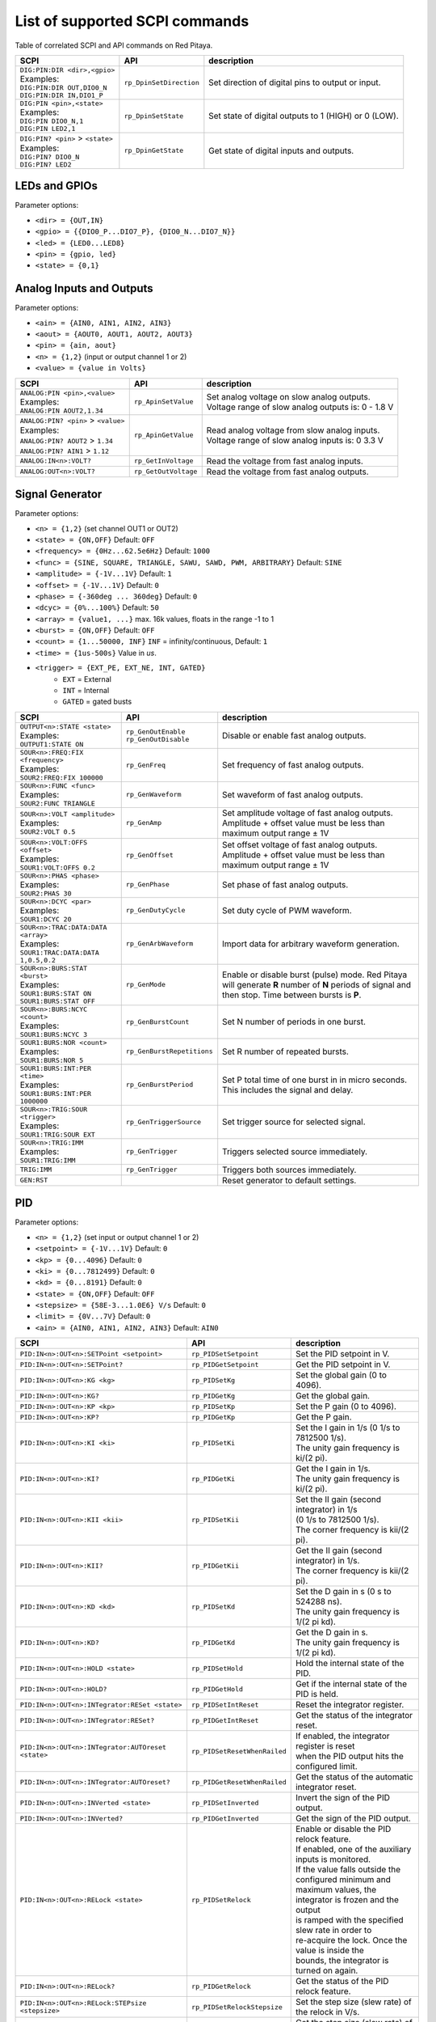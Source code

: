*******************************
List of supported SCPI commands
*******************************

.. (link - https://dl.dropboxusercontent.com/s/eiihbzicmucjtlz/SCPI_commands_beta_release.pdf)

Table of correlated SCPI and API commands on Red Pitaya.

.. tabularcolumns:: |p{28mm}|p{28mm}|p{28mm}|

+------------------------------------+-------------------------+------------------------------------------------------+
| SCPI                               | API                     | description                                          |
+====================================+=========================+======================================================+
| | ``DIG:PIN:DIR <dir>,<gpio>``     | ``rp_DpinSetDirection`` | Set direction of digital pins to output or input.    |
| | Examples:                        |                         |                                                      |
| | ``DIG:PIN:DIR OUT,DIO0_N``       |                         |                                                      |
| | ``DIG:PIN:DIR IN,DIO1_P``        |                         |                                                      |
+------------------------------------+-------------------------+------------------------------------------------------+
| | ``DIG:PIN <pin>,<state>``        | ``rp_DpinSetState``     | Set state of digital outputs to 1 (HIGH) or 0 (LOW). |
| | Examples:                        |                         |                                                      |
| | ``DIG:PIN DIO0_N,1``             |                         |                                                      |
| | ``DIG:PIN LED2,1``               |                         |                                                      |
+------------------------------------+-------------------------+------------------------------------------------------+
| | ``DIG:PIN? <pin>`` > ``<state>`` | ``rp_DpinGetState``     | Get state of digital inputs and outputs.             |
| | Examples:                        |                         |                                                      |
| | ``DIG:PIN? DIO0_N``              |                         |                                                      |
| | ``DIG:PIN? LED2``                |                         |                                                      |
+------------------------------------+-------------------------+------------------------------------------------------+

==============
LEDs and GPIOs
==============

Parameter options:

* ``<dir> = {OUT,IN}``
* ``<gpio> = {{DIO0_P...DIO7_P}, {DIO0_N...DIO7_N}}``
* ``<led> = {LED0...LED8}``
* ``<pin> = {gpio, led}``
* ``<state> = {0,1}``

=========================
Analog Inputs and Outputs
=========================

Parameter options:

* ``<ain> = {AIN0, AIN1, AIN2, AIN3}``
* ``<aout> = {AOUT0, AOUT1, AOUT2, AOUT3}``
* ``<pin> = {ain, aout}``
* ``<n> = {1,2}`` (input or output channel 1 or 2)
* ``<value> = {value in Volts}``

.. tabularcolumns:: |p{28mm}|p{28mm}|p{28mm}|p{28mm}|

+---------------------------------------+----------------------+------------------------------------------------------+
| SCPI                                  | API                  | description                                          |
+=======================================+======================+======================================================+
| | ``ANALOG:PIN <pin>,<value>``        | ``rp_ApinSetValue``  | | Set analog voltage on slow analog outputs.         |
| | Examples:                           |                      | | Voltage range of slow analog outputs is: 0 - 1.8 V |
| | ``ANALOG:PIN AOUT2,1.34``           |                      |                                                      |
+---------------------------------------+----------------------+------------------------------------------------------+
| | ``ANALOG:PIN? <pin>`` > ``<value>`` | ``rp_ApinGetValue``  | | Read analog voltage from slow analog inputs.       |
| | Examples:                           |                      | | Voltage range of slow analog inputs is: 0 3.3 V    |
| | ``ANALOG:PIN? AOUT2`` > ``1.34``    |                      |                                                      |
| | ``ANALOG:PIN? AIN1`` > ``1.12``     |                      |                                                      |
+---------------------------------------+----------------------+------------------------------------------------------+
| | ``ANALOG:IN<n>:VOLT?``              | ``rp_GetInVoltage``  | | Read the voltage from fast analog inputs.          |
+---------------------------------------+----------------------+------------------------------------------------------+
| | ``ANALOG:OUT<n>:VOLT?``             | ``rp_GetOutVoltage`` | | Read the voltage from fast analog outputs.         |
+---------------------------------------+----------------------+------------------------------------------------------+

================
Signal Generator
================

Parameter options:

* ``<n> = {1,2}`` (set channel OUT1 or OUT2)
* ``<state> = {ON,OFF}`` Default: ``OFF``
* ``<frequency> = {0Hz...62.5e6Hz}`` Default: ``1000``
* ``<func> = {SINE, SQUARE, TRIANGLE, SAWU, SAWD, PWM, ARBITRARY}`` Default: ``SINE``
* ``<amplitude> = {-1V...1V}`` Default: ``1``
* ``<offset> = {-1V...1V}`` Default: ``0``
* ``<phase> = {-360deg ... 360deg}`` Default: ``0``
* ``<dcyc> = {0%...100%}`` Default: ``50``
* ``<array> = {value1, ...}`` max. 16k values, floats in the range -1 to 1
* ``<burst> = {ON,OFF}`` Default: ``OFF``
* ``<count> = {1...50000, INF}`` ``INF`` = infinity/continuous, Default: ``1``
* ``<time> = {1us-500s}`` Value in *us*.
* ``<trigger> = {EXT_PE, EXT_NE, INT, GATED}``
   * ``EXT`` = External
   * ``INT`` = Internal
   * ``GATED`` = gated busts

.. tabularcolumns:: |p{28mm}|p{28mm}|p{28mm}|

+--------------------------------------+----------------------------+--------------------------------------------------------------------------+
| SCPI                                 | API                        | description                                                              |
+======================================+============================+==========================================================================+
| | ``OUTPUT<n>:STATE <state>``        | | ``rp_GenOutEnable``      | Disable or enable fast analog outputs.                                   |
| | Examples:                          | | ``rp_GenOutDisable``     |                                                                          |
| | ``OUTPUT1:STATE ON``               |                            |                                                                          |
+--------------------------------------+----------------------------+--------------------------------------------------------------------------+
| | ``SOUR<n>:FREQ:FIX <frequency>``   | ``rp_GenFreq``             | Set frequency of fast analog outputs.                                    |
| | Examples:                          |                            |                                                                          |
| | ``SOUR2:FREQ:FIX 100000``          |                            |                                                                          |
+--------------------------------------+----------------------------+--------------------------------------------------------------------------+
| | ``SOUR<n>:FUNC <func>``            | ``rp_GenWaveform``         | Set waveform of fast analog outputs.                                     |
| | Examples:                          |                            |                                                                          |
| | ``SOUR2:FUNC TRIANGLE``            |                            |                                                                          |
+--------------------------------------+----------------------------+--------------------------------------------------------------------------+
| | ``SOUR<n>:VOLT <amplitude>``       | ``rp_GenAmp``              | | Set amplitude voltage of fast analog outputs.                          |
| | Examples:                          |                            | | Amplitude + offset value must be less than maximum output range ± 1V   |
| | ``SOUR2:VOLT 0.5``                 |                            |                                                                          |
+--------------------------------------+----------------------------+--------------------------------------------------------------------------+
| | ``SOUR<n>:VOLT:OFFS <offset>``     | ``rp_GenOffset``           | | Set offset voltage of fast analog outputs.                             |
| | Examples:                          |                            | | Amplitude + offset value must be less than maximum output range ± 1V   |
| | ``SOUR1:VOLT:OFFS 0.2``            |                            |                                                                          |
+--------------------------------------+----------------------------+--------------------------------------------------------------------------+
| | ``SOUR<n>:PHAS <phase>``           | ``rp_GenPhase``            | Set phase of fast analog outputs.                                        |
| | Examples:                          |                            |                                                                          |
| | ``SOUR2:PHAS 30``                  |                            |                                                                          |
+--------------------------------------+----------------------------+--------------------------------------------------------------------------+
| | ``SOUR<n>:DCYC <par>``             | ``rp_GenDutyCycle``        | Set duty cycle of PWM waveform.                                          |
| | Examples:                          |                            |                                                                          |
| | ``SOUR1:DCYC 20``                  |                            |                                                                          |
+--------------------------------------+----------------------------+--------------------------------------------------------------------------+
| | ``SOUR<n>:TRAC:DATA:DATA <array>`` | ``rp_GenArbWaveform``      | Import data for arbitrary waveform generation.                           |
| | Examples:                          |                            |                                                                          |
| | ``SOUR1:TRAC:DATA:DATA``           |                            |                                                                          |
| | ``1,0.5,0.2``                      |                            |                                                                          |
+--------------------------------------+----------------------------+--------------------------------------------------------------------------+
| | ``SOUR<n>:BURS:STAT <burst>``      | ``rp_GenMode``             | Enable or disable burst (pulse) mode.                                    |
| | Examples:                          |                            | Red Pitaya will generate **R** number of **N** periods of signal         |
| | ``SOUR1:BURS:STAT ON``             |                            | and then stop. Time between bursts is **P**.                             |
| | ``SOUR1:BURS:STAT OFF``            |                            |                                                                          |
+--------------------------------------+----------------------------+--------------------------------------------------------------------------+
| | ``SOUR<n>:BURS:NCYC <count>``      | ``rp_GenBurstCount``       | Set N number of periods in one burst.                                    |
| | Examples:                          |                            |                                                                          |
| | ``SOUR1:BURS:NCYC 3``              |                            |                                                                          |
+--------------------------------------+----------------------------+--------------------------------------------------------------------------+
| | ``SOUR1:BURS:NOR <count>``         | ``rp_GenBurstRepetitions`` | Set R number of repeated bursts.                                         |
| | Examples:                          |                            |                                                                          |
| | ``SOUR1:BURS:NOR 5``               |                            |                                                                          |
+--------------------------------------+----------------------------+---------------------------+----------------------------------------------+
| | ``SOUR1:BURS:INT:PER <time>``      | ``rp_GenBurstPeriod``      | Set P total time of one burst in in micro seconds.                       |
| | Examples:                          |                            | This includes the signal and delay.                                      |
| | ``SOUR1:BURS:INT:PER 1000000``     |                            |                                                                          |
+--------------------------------------+----------------------------+--------------------------------------------------------------------------+
| | ``SOUR<n>:TRIG:SOUR <trigger>``    | ``rp_GenTriggerSource``    | Set trigger source for selected signal.                                  |
| | Examples:                          |                            |                                                                          |
| | ``SOUR1:TRIG:SOUR EXT``            |                            |                                                                          |
+--------------------------------------+----------------------------+--------------------------------------------------------------------------+
| | ``SOUR<n>:TRIG:IMM``               | ``rp_GenTrigger``          | Triggers selected source immediately.                                    |
| | Examples:                          |                            |                                                                          |
| | ``SOUR1:TRIG:IMM``                 |                            |                                                                          |
+--------------------------------------+----------------------------+--------------------------------------------------------------------------+
| | ``TRIG:IMM``                       | ``rp_GenTrigger``          | Triggers both sources immediately.                                       |
+--------------------------------------+----------------------------+--------------------------------------------------------------------------+
| | ``GEN:RST``                        |                            | Reset generator to default settings.                                     |
+--------------------------------------+----------------------------+--------------------------------------------------------------------------+

===
PID
===

Parameter options:

* ``<n> = {1,2}`` (set input or output channel 1 or 2)
* ``<setpoint> = {-1V...1V}`` Default: ``0``
* ``<kp> = {0...4096}`` Default: ``0``
* ``<ki> = {0...7812499}`` Default: ``0``
* ``<kd> = {0...8191}`` Default: ``0``
* ``<state> = {ON,OFF}`` Default: ``OFF``
* ``<stepsize> = {58E-3...1.0E6} V/s`` Default: ``0``
* ``<limit> = {0V...7V}`` Default: ``0``
* ``<ain> = {AIN0, AIN1, AIN2, AIN3}`` Default: ``AIN0``

.. tabularcolumns:: |p{28mm}|p{28mm}|p{28mm}|

+---------------------------------------------------+------------------------------+-----------------------------------------------------------+
| SCPI                                              | API                          | description                                               |
+===================================================+==============================+===========================================================+
| ``PID:IN<n>:OUT<n>:SETPoint <setpoint>``          | ``rp_PIDSetSetpoint``        | Set the PID setpoint in V.                                |
+---------------------------------------------------+------------------------------+-----------------------------------------------------------+
| ``PID:IN<n>:OUT<n>:SETPoint?``                    | ``rp_PIDGetSetpoint``        | Get the PID setpoint in V.                                |
+---------------------------------------------------+------------------------------+-----------------------------------------------------------+
| ``PID:IN<n>:OUT<n>:KG <kg>``                      | ``rp_PIDSetKg``              | Set the global gain (0 to 4096).                          |
+---------------------------------------------------+------------------------------+-----------------------------------------------------------+
| ``PID:IN<n>:OUT<n>:KG?``                          | ``rp_PIDGetKg``              | Get the global gain.                                      |
+---------------------------------------------------+------------------------------+-----------------------------------------------------------+
| ``PID:IN<n>:OUT<n>:KP <kp>``                      | ``rp_PIDSetKp``              | Set the P gain (0 to 4096).                               |
+---------------------------------------------------+------------------------------+-----------------------------------------------------------+
| ``PID:IN<n>:OUT<n>:KP?``                          | ``rp_PIDGetKp``              | Get the P gain.                                           |
+---------------------------------------------------+------------------------------+-----------------------------------------------------------+
| ``PID:IN<n>:OUT<n>:KI <ki>``                      | ``rp_PIDSetKi``              | | Set the I gain in 1/s (0 1/s to 7812500 1/s).           |
|                                                   |                              | | The unity gain frequency is ki/(2 pi).                  |
+---------------------------------------------------+------------------------------+-----------------------------------------------------------+
| ``PID:IN<n>:OUT<n>:KI?``                          | ``rp_PIDGetKi``              | | Get the I gain in 1/s.                                  |
|                                                   |                              | | The unity gain frequency is ki/(2 pi).                  |
+---------------------------------------------------+------------------------------+-----------------------------------------------------------+
| ``PID:IN<n>:OUT<n>:KII <kii>``                    | ``rp_PIDSetKii``             | | Set the II gain (second integrator) in 1/s              |
|                                                   |                              | | (0 1/s to 7812500 1/s).                                 |
|                                                   |                              | | The corner frequency is kii/(2 pi).                     |
+---------------------------------------------------+------------------------------+-----------------------------------------------------------+
| ``PID:IN<n>:OUT<n>:KII?``                         | ``rp_PIDGetKii``             | | Get the II gain (second integrator) in 1/s.             |
|                                                   |                              | | The corner frequency is kii/(2 pi).                     |
+---------------------------------------------------+------------------------------+-----------------------------------------------------------+
| ``PID:IN<n>:OUT<n>:KD <kd>``                      | ``rp_PIDSetKd``              | | Set the D gain in s (0 s to 524288 ns).                 |
|                                                   |                              | | The unity gain frequency is 1/(2 pi kd).                |
+---------------------------------------------------+------------------------------+-----------------------------------------------------------+
| ``PID:IN<n>:OUT<n>:KD?``                          | ``rp_PIDGetKd``              | | Get the D gain in s.                                    |
|                                                   |                              | | The unity gain frequency is 1/(2 pi kd).                |
+---------------------------------------------------+------------------------------+-----------------------------------------------------------+
| ``PID:IN<n>:OUT<n>:HOLD <state>``                 | ``rp_PIDSetHold``            | Hold the internal state of the PID.                       |
+---------------------------------------------------+------------------------------+-----------------------------------------------------------+
| ``PID:IN<n>:OUT<n>:HOLD?``                        | ``rp_PIDGetHold``            | Get if the internal state of the PID is held.             |
+---------------------------------------------------+------------------------------+-----------------------------------------------------------+
| ``PID:IN<n>:OUT<n>:INTegrator:RESet <state>``     | ``rp_PIDSetIntReset``        | Reset the integrator register.                            |
+---------------------------------------------------+------------------------------+-----------------------------------------------------------+
| ``PID:IN<n>:OUT<n>:INTegrator:RESet?``            | ``rp_PIDGetIntReset``        | Get the status of the integrator reset.                   |
+---------------------------------------------------+------------------------------+-----------------------------------------------------------+
| ``PID:IN<n>:OUT<n>:INTegrator:AUTOreset <state>`` | ``rp_PIDSetResetWhenRailed`` | | If enabled, the integrator register is reset            |
|                                                   |                              | | when the PID output hits the configured limit.          |
+---------------------------------------------------+------------------------------+-----------------------------------------------------------+
| ``PID:IN<n>:OUT<n>:INTegrator:AUTOreset?``        | ``rp_PIDGetResetWhenRailed`` | Get the status of the automatic integrator reset.         |
+---------------------------------------------------+------------------------------+-----------------------------------------------------------+
| ``PID:IN<n>:OUT<n>:INVerted <state>``             | ``rp_PIDSetInverted``        | Invert the sign of the PID output.                        |
+---------------------------------------------------+------------------------------+-----------------------------------------------------------+
| ``PID:IN<n>:OUT<n>:INVerted?``                    | ``rp_PIDGetInverted``        | Get the sign of the PID output.                           |
+---------------------------------------------------+------------------------------+-----------------------------------------------------------+
| ``PID:IN<n>:OUT<n>:RELock <state>``               | ``rp_PIDSetRelock``          | | Enable or disable the PID relock feature.               |
|                                                   |                              | | If enabled, one of the auxiliary inputs is monitored.   |
|                                                   |                              | | If the value falls outside the configured minimum and   |
|                                                   |                              | | maximum values, the integrator is frozen and the output |
|                                                   |                              | | is ramped with the specified slew rate in order to      |
|                                                   |                              | | re-acquire the lock. Once the value is inside the       |
|                                                   |                              | | bounds, the integrator is turned on again.              |
+---------------------------------------------------+------------------------------+-----------------------------------------------------------+
| ``PID:IN<n>:OUT<n>:RELock?``                      | ``rp_PIDGetRelock``          | Get the status of the PID relock feature.                 |
+---------------------------------------------------+------------------------------+-----------------------------------------------------------+
| ``PID:IN<n>:OUT<n>:RELock:STEPsize <stepsize>``   | ``rp_PIDSetRelockStepsize``  | Set the step size (slew rate) of the relock in V/s.       |
+---------------------------------------------------+------------------------------+-----------------------------------------------------------+
| ``PID:IN<n>:OUT<n>:RELock:STEPsize?``             | ``rp_PIDGetRelockStepsize``  | Get the step size (slew rate) of the relock in V/s.       |
+---------------------------------------------------+------------------------------+-----------------------------------------------------------+
| ``PID:IN<n>:OUT<n>:RELock:MIN <limit>``           | ``rp_PIDSetRelockMinimum``   | | Set the minimum input voltage for which the PID is      |
|                                                   |                              | | considered locked.                                      |
+---------------------------------------------------+------------------------------+-----------------------------------------------------------+
| ``PID:IN<n>:OUT<n>:RELock:MIN?``                  | ``rp_PIDGetRelockMinimum``   | | Get the minimum input voltage for which the PID is      |
|                                                   |                              | | considered locked.                                      |
+---------------------------------------------------+------------------------------+-----------------------------------------------------------+
| ``PID:IN<n>:OUT<n>:RELock:MAX <limit>``           | ``rp_PIDSetRelockMaximum``   | | Set the maximum input voltage for which the PID is      |
|                                                   |                              | | considered locked.                                      |
+---------------------------------------------------+------------------------------+-----------------------------------------------------------+
| ``PID:IN<n>:OUT<n>:RELock:MAX?``                  | ``rp_PIDGetRelockMaximum``   | | Get the maximum input voltage for which the PID is      |
|                                                   |                              | | considered locked.                                      |
+---------------------------------------------------+------------------------------+-----------------------------------------------------------+
| ``PID:IN<n>:OUT<n>:RELock:INPut <ain>``           | ``rp_PIDSetRelockInput``     | Set the analog input to be used for relocking the PID.    |
+---------------------------------------------------+------------------------------+-----------------------------------------------------------+
| ``PID:IN<n>:OUT<n>:RELock:INPut?``                | ``rp_PIDGetRelockInput``     | Get the analog input used for relocking the PID.          |
+---------------------------------------------------+------------------------------+-----------------------------------------------------------+

===============
Output limiting
===============

Parameter options:

* ``<n> = {1,2}`` (set output channel 1 or 2)
* ``<limit> = {-1V...1V}`` Default: ``-1V`` (minimum), ``1V`` (maximum)

.. tabularcolumns:: |p{28mm}|p{28mm}|p{28mm}|

+---------------------------------+--------------------+--------------------------------------+
| SCPI                            | API                | description                          |
+=================================+====================+======================================+
| ``OUTput<n>:LIMit:MIN <limit>`` | ``rp_LimitMin``    | Set the minimum output voltage in V. |
+---------------------------------+--------------------+--------------------------------------+
| ``OUTput<n>:LIMit:MIN?``        | ``rp_LimitGetMin`` | Get the minimum output voltage.      |
+---------------------------------+--------------------+--------------------------------------+
| ``OUTput<n>:LIMit:MAX <limit>`` | ``rp_LimitMax``    | Set the maximum output voltage in V. |
+---------------------------------+--------------------+--------------------------------------+
| ``OUTput<n>:LIMit:MAX?``        | ``rp_LimitGetMax`` | Get the maximum output voltage.      |
+---------------------------------+--------------------+--------------------------------------+

=====================
Lockbox configuration
=====================

+-------------------------+--------------------------+----------------------------------------------------+
| SCPI                    | API                      | description                                        |
+=========================+==========================+====================================================+
| ``LOCKbox:CONFig:SAVE`` | ``rp_SaveLockboxConfig`` | Save the current lockbox configuration to SD card. |
+-------------------------+--------------------------+----------------------------------------------------+
| ``LOCKbox:CONFig:LOAD`` | ``rp_LoadLockboxConfig`` | Load the lockbox configuration from SD card.       |
+-------------------------+--------------------------+----------------------------------------------------+

=======
Acquire
=======

Parameter options:

* ``<n> = {1,2}`` (set channel IN1 or IN2)

-------
Control
-------

.. tabularcolumns:: |p{28mm}|p{28mm}|p{28mm}|

+---------------+-----------------+--------------------------------------------------------------+
| SCPI          | API             | description                                                  |
+===============+=================+==============================================================+
| ``ACQ:START`` | ``rp_AcqStart`` | Starts acquisition.                                          |
+---------------+-----------------+--------------------------------------------------------------+
| ``ACQ:STOP``  | ``rp_AcqStop``  | Stops acquisition.                                           |
+---------------+-----------------+--------------------------------------------------------------+
| ``ACQ:RST``   | ``rp_AcqReset`` | Stops acquisition and sets all parameters to default values. |
+---------------+-----------------+--------------------------------------------------------------+

--------------------------
Sampling rate & decimation
--------------------------

Parameter options:

* ``<decimation> = {1,8,64,1024,8192,65536}`` Default: ``1``
* ``<average> = {OFF,ON}`` Default: ``ON``

.. tabularcolumns:: |p{28mm}|p{28mm}|p{28mm}|

+-------------------------------------+-----------------------------+-----------------------------------+
| SCPI                                | API                         | description                       |
+=====================================+=============================+===================================+
| ``ACQ:DEC <decimation>``            | ``rp_AcqSetDecimation``     | Set decimation factor.            |
+-------------------------------------+-----------------------------+-----------------------------------+
| | ``ACQ:DEC?`` > ``<decimation>``   | ``rp_AcqGetDecimation``     | Get decimation factor.            |
| | Example:                          |                             |                                   |
| | ``ACQ:DEC?`` > ``1``              |                             |                                   |
+-------------------------------------+-----------------------------+-----------------------------------+
| | ``ACQ:AVG <average>``             | ``rp_AcqSetAveraging``      | Enable/disable averaging.         |
+-------------------------------------+-----------------------------+-----------------------------------+
| | ``ACQ:AVG?`` > ``<average>``      | ``rp_AcqGetAveraging``      | Get averaging status.             |
| | Example:                          |                             |                                   |
| | ``ACQ:AVG?`` > ``ON``             |                             |                                   |
+-------------------------------------+-----------------------------+-----------------------------------+

=======
Trigger
=======

Parameter options:

* ``<source> = {DISABLED, NOW, CH1_PE, CH1_NE, CH2_PE, CH2_NE, EXT_PE, EXT_NE, AWG_PE, AWG_NE}``  Default: ``DISABLED``
* ``<status> = {WAIT, TD}``
* ``<time> = {value in ns}``
* ``<counetr> = {value in samples}``
* ``<gain> = {LV, HV}``
* ``<level> = {value in mV}``

.. tabularcolumns:: |p{28mm}|p{28mm}|p{28mm}|

+-------------------------------------+-------------------------------+-----------------------------------------------------------------------------+
| SCPI                                | API                           | DESCRIPTION                                                                 |
+=====================================+===============================+=============================================================================+
| | ``ACQ:TRIG <source>``             | ``rp_AcqSetTriggerSrc``       | Disable triggering, trigger immediately or set trigger source & edge.       |
| | Example:                          |                               |                                                                             |
| | ``ACQ:TRIG CH1_PE``               |                               |                                                                             |
+-------------------------------------+-------------------------------+-----------------------------------------------------------------------------+
| | ``ACQ:TRIG:STAT?``                | ``rp_AcqGetTriggerState``     | Get trigger status. If DISABLED -> TD else WAIT.                            |
| | Example:                          |                               |                                                                             |
| | ``ACQ:TRIG:STAT?`` > ``WAIT``     |                               |                                                                             |
+-------------------------------------+-------------------------------+-----------------------------------------------------------------------------+
| | ``ACQ:TRIG:DLY <time>``           | ``rp_AcqSetTriggerDelay``     | Set trigger delay in samples.                                               |
| | Example:                          |                               |                                                                             |
| | ``ACQ:TRIG:DLY 2314``             |                               |                                                                             |
+-------------------------------------+-------------------------------+-----------------------------------------------------------------------------+
| | ``ACQ:TRIG:DLY?`` > ``<time>``    | ``rp_AcqGetTriggerDelay``     | Get trigger delay in samples.                                               |
| | Example:                          |                               |                                                                             |
| | ``ACQ:TRIG:DLY?`` > ``2314``      |                               |                                                                             |
+-------------------------------------+-------------------------------+-----------------------------------------------------------------------------+
| | ``ACQ:TRIG:DLY:NS <time>``        | ``rp_AcqSetTriggerDelayNs``   | Set trigger delay in ns.                                                    |
| | Example:                          |                               |                                                                             |
| | ``ACQ:TRIG:DLY:NS 128``           |                               |                                                                             |
+-------------------------------------+-------------------------------+-----------------------------------------------------------------------------+
| | ``ACQ:TRIG:DLY:NS?`` > ``<time>`` | ``rp_AcqGetTriggerDelayNs``   | Get trigger delay in ns.                                                    |
| | Example:                          |                               |                                                                             |
| | ``ACQ:TRIG:DLY:NS?`` > ``128ns``  |                               |                                                                             |
+-------------------------------------+-------------------------------+-----------------------------------------------------------------------------+
| | ``ACQ:SOUR<n>:GAIN <gain>``       | ``rp_AcqSetGain``             | Set gain settings to HIGH or LOW.                                           |
| | Example:                          |                               | This gain is referring to jumper settings on Red Pitaya fast analog inputs. |
| | ``ACQ:SOUR1:GAIN LV``             |                               |                                                                             |
+-------------------------------------+-------------------------------+-----------------------------------------------------------------------------+
| | ``ACQ:TRIG:LEV <level>``          | ``rp_AcqSetChannelThreshold`` | Set trigger level in mV.                                                    |
| | Example:                          |                               |                                                                             |
| | ``ACQ:TRIG:LEV 125 mV``           |                               |                                                                             |
+-------------------------------------+-------------------------------+-----------------------------------------------------------------------------+
| | ``ACQ:TRIG:LEV?`` > ``level``     | ``rp_AcqGetChannelThreshold`` | Get trigger level in mV.                                                    |
| | Example:                          |                               |                                                                             |
| | ``ACQ:TRIG:LEV?`` > ``123 mV``    |                               |                                                                             |
+-------------------------------------+-------------------------------+-----------------------------------------------------------------------------+

=============
Data pointers
=============

Parameter options:

* ``<pos> = {position inside circular buffer}``

.. tabularcolumns:: |p{28mm}|p{28mm}|p{28mm}|p{28mm}|

+------------------------------+---------------------------------+------------------------------------------------+
| SCPI                         | API                             | DESCRIPTION                                    |
+------------------------------+---------------------------------+------------------------------------------------+
| | ``ACQ:WPOS?`` > ``pos``    | ``rp_AcqGetWritePointer``       | Returns current position of write pointer.     |
| | Example:                   |                                 |                                                |
| | ``ACQ:WPOS?`` > ``1024``   |                                 |                                                |
+------------------------------+---------------------------------+------------------------------------------------+
| | ``ACQ:TPOS?`` > ``pos``    | ``rp_AcqGetWritePointerAtTrig`` | Returns position where trigger event appeared. |
| | Example:                   |                                 |                                                |
| | ``ACQ:TPOS?`` > ``512``    |                                 |                                                |
+------------------------------+---------------------------------+------------------------------------------------+

=========
Data read
=========


* ``<units> = {RAW, VOLTS}``
* ``<format> = {FLOAT, ASCII}`` Default ``FLOAT``

.. tabularcolumns:: |p{28mm}|p{28mm}|p{28mm}|

+-----------------------------------+------------------------------+------------------------------------------------------------------------------------------+
| SCPI                              | API                          | DESCRIPTION                                                                              |
+-----------------------------------+------------------------------+------------------------------------------------------------------------------------------+
| | ``ACQ:DATA:UNITS <units>``      | ``rp_AcqScpiDataUnits``      | Selects units in which acquired data will be returned.                                   |
| | Example:                        |                              |                                                                                          |
| | ``ACQ:GET:DATA:UNITS RAW``      |                              |                                                                                          |
+-----------------------------------+------------------------------+------------------------------------------------------------------------------------------+
| | ``ACQ:DATA:FORMAT <format>``    | ``rp_AcqScpiDataFormat``     | Selects format acquired data will be returned.                                           |
| | Example:                        |                              |                                                                                          |
| | ``ACQ:GET:DATA:FORMAT ASCII``   |                              |                                                                                          |
+-----------------------------------+------------------------------+------------------------------------------------------------------------------------------+
| | ``ACQ:SOUR<n>:DATA:STA:END?`` > | | ``rp_AcqGetDataPosRaw``    | | Read samples from start to stop position.                                              |
| | ``<start_pos>,<end_pos>``       | | ``rp_AcqGetDataPosV``      | | ``<start_pos> = {0,1,...,16384}``                                                      |
| | Example:                        |                              | | ``<stop_pos> = {0,1,...116384}``                                                       |
| | ``ACQ:SOUR1:GET:DATA 10,13`` >  |                              |                                                                                          |
| | ``{123,231,-231}``              |                              |                                                                                          |
+-----------------------------------+------------------------------+------------------------------------------------------------------------------------------+
| | ``ACQ:SOUR<n>:DATA:STA:N?``     | | ``rp_AcqGetDataRaw``       |  Read ``m`` samples from start position on.                                              |
| | ``<start_pos>,<m>`` > ``...``   | | ``rp_AcqGetDataV``         |                                                                                          |
| | Example:                        |                              |                                                                                          |
| | ``ACQ:SOUR1:DATA? 10,3`` >      |                              |                                                                                          |
| | ``{1.2,3.2,-1.2}``              |                              |                                                                                          |
+-----------------------------------+------------------------------+------------------------------------------------------------------------------------------+
| | ``ACQ:SOUR<n>:DATA?``           | | ``rp_AcqGetOldestDataRaw`` | | Read full buf.                                                                         |
| | Example:                        | | ``rp_AcqGetOldestDataV``   | | Size starting from oldest sample in buffer (this is first sample after trigger delay). |
| | ``ACQ:SOUR2:DATA?`` >           |                              | | Trigger delay by default is set to zero (in samples or in seconds).                    |
| | ``{1.2,3.2,...,-1.2}``          |                              | | If trigger delay is set to zero it will read full buf. size starting from trigger.     |
+-----------------------------------+------------------------------+------------------------------------------------------------------------------------------+
| | ``ACQ:SOUR<n>:DATA:OLD:N?<m>``  | | ``rp_AcqGetOldestDataRaw`` | | Read m samples after trigger delay, starting from oldest sample in buffer              |
| | Example:                        | | ``rp_AcqGetOldestDataV``   | | (this is first sample after trigger delay).                                            |
| | ``ACQ:SOUR2:DATA:OLD? 3`` >     |                              | | Trigger delay by default is set to zero (in samples or in seconds).                    |
| | ``{1.2,3.2,-1.2}``              |                              | | If trigger delay is set to zero it will read m samples starting from trigger.          |
+-----------------------------------+------------------------------+------------------------------------------------------------------------------------------+
| | ``ACQ:SOUR<n>:DATA:LAT:N?<m>``  | | ``rp_AcqGetLatestDataRaw`` | | Read ``m`` samples before trigger delay.                                               |
| | Example:                        | | ``rp_AcqGetLatestDataV``   | | Trigger delay by default is set to zero (in samples or in seconds).                    |
| | ``ACQ:SOUR1:DATA:LAT? 3`` >     |                              | | If trigger delay is set to zero it will read m samples before trigger.                 |
| | ``{1.2,3.2,-1.2}``              |                              |                                                                                          |
+-----------------------------------+------------------------------+------------------------------------------------------------------------------------------+
| | ``ACQ:BUF:SIZE?`` > ``<size>``  | ``rp_AcqGetBufSize``         |  Returns buffer size.                                                                    |
| | Example:                        |                              |                                                                                          |
| | ``ACQ:BUF:SIZE?`` > ``16384``   |                              |                                                                                          |
+-----------------------------------+------------------------------+------------------------------------------------------------------------------------------+
